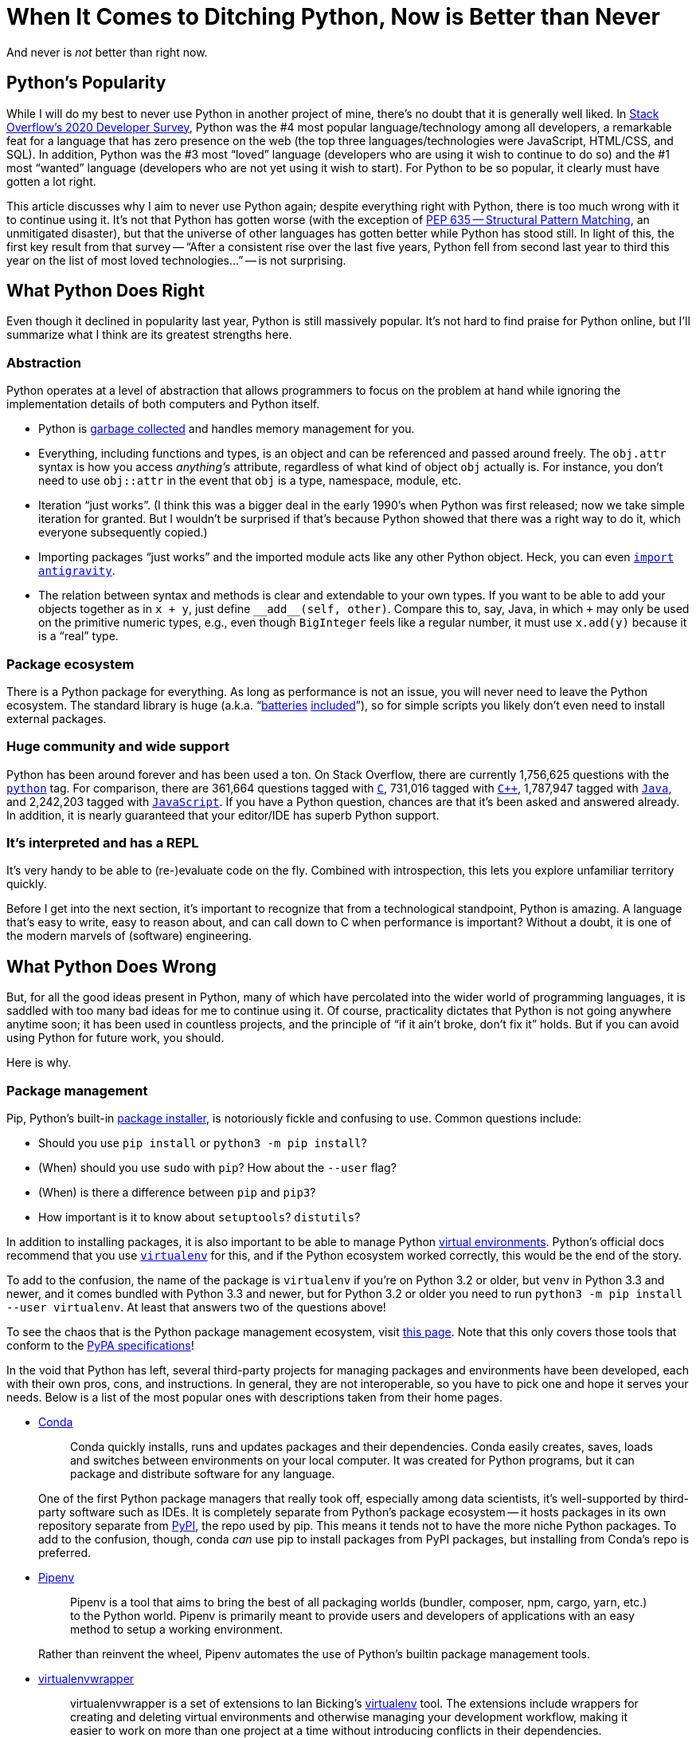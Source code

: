 = When It Comes to Ditching Python, Now is Better than Never
:docdate: 2021-07-20
:description: Why I've given up on Python
:source-language: python
:cursor: 𝚰


[.lead]
And never is _not_ better than right now.

== Python's Popularity

While I will do my best to never use Python in another project of mine, there's no doubt that it is generally well liked.
In link:https://insights.stackoverflow.com/survey/2020#technology[Stack Overflow's 2020 Developer Survey], Python was the #4 most popular language/technology among all developers, a remarkable feat for a language that has zero presence on the web (the top three languages/technologies were JavaScript, HTML/CSS, and SQL).
In addition, Python was the #3 most "`loved`" language (developers who are using it wish to continue to do so) and the #1 most "`wanted`" language (developers who are not yet using it wish to start).
For Python to be so popular, it clearly must have gotten a lot right.

This article discusses why I aim to never use Python again; despite everything right with Python, there is too much wrong with it to continue using it.
It's not that Python has gotten worse (with the exception of link:https://www.python.org/dev/peps/pep-0635/[PEP 635 -- Structural Pattern Matching], an unmitigated disaster), but that the universe of other languages has gotten better while Python has stood still.
In light of this, the first key result from that survey -- "`After a consistent rise over the last five years, Python fell from second last year to third this year on the list of most loved technologies...`" -- is not surprising.

== What Python Does Right

Even though it declined in popularity last year, Python is still massively popular.
It's not hard to find praise for Python online, but I'll summarize what I think are its greatest strengths here.

=== Abstraction
Python operates at a level of abstraction that allows programmers to focus on the problem at hand while ignoring the implementation details of both computers and Python itself.

* Python is link:https://en.wikipedia.org/wiki/Garbage_collection_(computer_science)[garbage collected] and handles memory management for you.
* Everything, including functions and types, is an object and can be referenced and passed around freely.
The `obj.attr` syntax is how you access _anything's_ attribute, regardless of what kind of object `obj` actually is.
For instance, you don't need to use `obj::attr` in the event that `obj` is a type, namespace, module, etc.
* Iteration "`just works`".
(I think this was a bigger deal in the early 1990's when Python was first released; now we take simple iteration for granted.
But I wouldn't be surprised if that's because Python showed that there was a right way to do it, which everyone subsequently copied.)
* Importing packages "`just works`" and the imported module acts like any other Python object.
Heck, you can even `link:https://xkcd.com/353/[import antigravity]`.
* The relation between syntax and methods is clear and extendable to your own types.
If you want to be able to add your objects together as in `x + y`, just define `+__add__(self, other)+`.
Compare this to, say, Java, in which `+` may only be used on the primitive numeric types, e.g., even though `BigInteger` feels like a regular number, it must use `x.add(y)` because it is a "`real`" type.

=== Package ecosystem
There is a Python package for everything.
As long as performance is not an issue, you will never need to leave the Python ecosystem.
The standard library is huge (a.k.a. "`link:https://www.python.org/dev/peps/pep-0206/#batteries-included-philosophy[batteries] link:https://www.python.org/about/success/wordstream[included]`"), so for simple scripts you likely don't even need to install external packages.

=== Huge community and wide support
Python has been around forever and has been used a ton.
On Stack Overflow, there are currently 1,756,625 questions with the `link:https://stackoverflow.com/questions/tagged/python?tab=Newest[python]` tag.
For comparison, there are 361,664 questions tagged with `link:https://stackoverflow.com/questions/tagged/c?tab=Newest[C]`, 731,016 tagged with `link:https://stackoverflow.com/questions/tagged/c%2b%2b?tab=Newest[C++]`, 1,787,947 tagged with `link:https://stackoverflow.com/questions/tagged/java?tab=Newest[Java]`, and 2,242,203 tagged with `link:https://stackoverflow.com/questions/tagged/javascript?tab=Newest[JavaScript]`.
If you have a Python question, chances are that it's been asked and answered already.
In addition, it is nearly guaranteed that your editor/IDE has superb Python support.

=== It's interpreted and has a REPL
It's very handy to be able to [.no-wrap]##(re-)##evaluate code on the fly.
Combined with introspection, this lets you explore unfamiliar territory quickly.

[sidebar]
Before I get into the next section, it's important to recognize that from a technological standpoint, Python is amazing.
A language that's easy to write, easy to reason about, and can call down to C when performance is important?
Without a doubt, it is one of the modern marvels of (software) engineering.

== What Python Does Wrong

But, for all the good ideas present in Python, many of which have percolated into the wider world of programming languages, it is saddled with too many bad ideas for me to continue using it.
Of course, practicality dictates that Python is not going anywhere anytime soon; it has been used in countless projects, and the principle of "`if it ain't broke, don't fix it`" holds.
But if you can avoid using Python for future work, you should.

Here is why.

=== Package management
Pip, Python's built-in link:https://packaging.python.org/guides/tool-recommendations/[package installer], is notoriously fickle and confusing to use.
Common questions include:

* Should you use `pip install` or `python3 -m pip install`?
* (When) should you use `sudo` with `pip`? How about the `--user` flag?
* (When) is there a difference between `pip` and `pip3`?
* How important is it to know about `setuptools`? `distutils`?

In addition to installing packages, it is also important to be able to manage Python link:https://realpython.com/python-virtual-environments-a-primer/[virtual environments].
Python's official docs recommend that you use `link:https://packaging.python.org/guides/installing-using-pip-and-virtual-environments/#creating-a-virtual-environment[virtualenv]` for this, and if the Python ecosystem worked correctly, this would be the end of the story.
[sidebar]
--
To add to the confusion, the name of the package is `virtualenv` if you're on Python 3.2 or older, but `venv` in Python 3.3 and newer, and it comes bundled with Python 3.3 and newer, but for Python 3.2 or older you need to run [.code-allow-wrap]`python3 -m pip install --user virtualenv`.
At least that answers two of the questions above!

To see the chaos that is the Python package management ecosystem, visit link:https://packaging.python.org/key_projects/[this page].
Note that this only covers those tools that conform to the link:https://packaging.python.org/specifications/[PyPA specifications]!
--
In the void that Python has left, several third-party projects for managing packages and environments have been developed, each with their own pros, cons, and instructions. In general, they are not interoperable, so you have to pick one and hope it serves your needs. Below is a list of the most popular ones with descriptions taken from their home pages.

* link:https://docs.conda.io/en/latest/[Conda]
+
[quote]
--
Conda quickly installs, runs and updates packages and their dependencies.
Conda easily creates, saves, loads and switches between environments on your local computer.
It was created for Python programs, but it can package and distribute software for any language.
--
+
One of the first Python package managers that really took off, especially among data scientists, it's well-supported by third-party software such as IDEs.
It is completely separate from Python's package ecosystem -- it hosts packages in its own repository separate from link:https://pypi.org[PyPI], the repo used by pip.
This means it tends not to have the more niche Python packages.
To add to the confusion, though, conda _can_ use pip to install packages from PyPI packages, but installing from Conda's repo is preferred.

* link:https://pipenv.pypa.io/en/latest/[Pipenv]
+
[quote]
--
Pipenv is a tool that aims to bring the best of all packaging worlds (bundler, composer, npm, cargo, yarn, etc.) to the Python world. Pipenv is primarily meant to provide users and developers of applications with an easy method to setup a working environment.
--
+
Rather than reinvent the wheel, Pipenv automates the use of Python's builtin package management tools.


* link:https://pypi.org/project/virtualenvwrapper/[virtualenvwrapper]
+
[quote]
--
virtualenvwrapper is a set of extensions to Ian Bicking’s link:http://pypi.python.org/pypi/virtualenv[virtualenv] tool.
The extensions include wrappers for creating and deleting virtual environments and otherwise managing your development workflow, making it easier to work on more than one project at a time without introducing conflicts in their dependencies.
--
+
For some reason `virtualenv` needs a wrapper? Go figure.

* link:https://python-poetry.org/[Poetry]
+
[quote]
--
[horizontal.table-row.table-row-borders]
Develop:: Poetry comes with all the tools you might need to manage your projects in a deterministic way.
Build:: Easily *build* and *package* your projects with a single command.
Publish:: Make your work known by *publishing* it to PyPI.
Track:: Having an insight of your project's dependencies is just one command away.
Dependency resolver:: Poetry comes with an *exhaustive* dependency resolver, which will always find a *solution* if it exists.
Isolation:: Poetry either uses your configured virtualenvs or creates its own to always be *isolated* from your system.
Intuitive CLI:: Poetry's commands are *intuitive* and easy to use, with sensible defaults while still being configurable.
--
+
Before I swore off Python, this was the package manager I used (after getting tired of Conda's dependency solver taking ages to finish).
It worked great, although it took some finagling to get it to work with VS Code.
That's one of the issues with having a million tools that do the same thing -- whether the tool you want to use will be well-supported by others is a matter of luck.

Evidently, Python has not done a good enough job at package management to stave off competing projects.
While Python cannot be blamed for not getting package and environment management correct at the outset, it very much _can_ be blamed for letting it get to this point and continuing to drop the ball on this front.
Compare this to link:https://www.rust-lang.org[Rust], which has a single package and environment manager, link:https://doc.rust-lang.org/cargo/index.html[Cargo], which is so good that nobody has bothered trying to make a better one. Java has two or three predominant package managers, Ruby has a single one,

I'll wrap up this section with a quote from Python's link:https://packaging.python.org/overview/#packaging-applications[own docs]:
[quote]
Packaging in Python has a bit of a reputation for being a bumpy ride.
This impression is mostly a byproduct of Python’s versatility.
Once you understand the natural boundaries between each packaging solution, you begin to realize that the varied landscape is a small price Python programmers pay for using one of the most balanced, flexible languages available.

I don't know, I'm not buying it.

=== Python breaks its own rules.

Python has two style guides: link:https://www.python.org/dev/peps/pep-0008/[PEP 8 -- Style Guide for Python Code], which deals with stylistic choices when literally writing code, and link:https://www.python.org/dev/peps/pep-0020/[PEP 20 -- The Zen of Python], which deals with how best to design an entire program, predominantly from a logic standpoint.
Together, these form _the_ definitive guide to how best use Python to accomplish one's goals while maintaining consistency with the greater Python ecosystem.

Here is the text of PEP 20, which you can print in a Python REPL with `import this`.

[listing]
--
The Zen of Python, by Tim Peters

Beautiful is better than ugly.
Explicit is better than implicit.
Simple is better than complex.
Complex is better than complicated.
Flat is better than nested.
Sparse is better than dense.
Readability counts.
Special cases aren't special enough to break the rules.
Although practicality beats purity.
Errors should never pass silently.
Unless explicitly silenced.
In the face of ambiguity, refuse the temptation to guess.
There should be one-- and preferably only one --obvious way to do it.
Although that way may not be obvious at first unless you're Dutch.
Now is better than never.
Although never is often better than *right* now.
If the implementation is hard to explain, it's a bad idea.
If the implementation is easy to explain, it may be a good idea.
Namespaces are one honking great idea -- let's do more of those!
--


In theory, these principles are great.
In practice, Python breaks most of them and encourages you to do the same.
"`Pythonic`" code is not necessarily code that is easy to read.
Contrary to the notion that Python is beginner-friendly, understanding Pythonic code often requires familiarity with both Python and the codebase you're reading.
What follows are several examples of these issues.

==== Names

Function names::
link:https://www.python.org/dev/peps/pep-0008/#function-and-variable-names[According to PEP 8], "`Function [and variable and method] names should be lowercase, with words separated by underscores as necessary to improve readability. Variable names follow the same convention as function names.`"
Yet _several_ of Python's built-in function names do not separate words with underscores: `isinstance`, `classmethod`/`staticmethod`, `setattr`, and `str.startswith` come to mind.
Even as recently as version 3.9, Python introduced new methods that broke this rule, `str.removeprefix` and `str.removesuffix`.

Class/type names::
link:https://www.python.org/dev/peps/pep-0008/#class-names[According to PEP 8], "`class names should normally use the CapWords convention.`"
Of course, Python's own built-in classes such as `int`, `float`, `str`, `list`, and `dict` are exempt from this.
The PEP says that "`there is a separate convention for builtin names`"; it makes no attempt to justify this decision.
Some classes that ship with the Python standard library, but which are not builtins, are written in all lowercase while others are written as CapWords, such as `collections.namedtuple` and `collections.deque` and `collections.Counter` and `colletions.ChainMap`.

Constant names::
link:https://www.python.org/dev/peps/pep-0008/#constants[According to PEP 8], "`Constants are usually defined on a module level and written in all capital letters with underscores separating words. Examples include `MAX_OVERFLOW` and `TOTAL`.`"
Not only do `True`, `False`, and `None` break this rule, but they're written in CapWords, the style of class names instead of the more sensible all lowercase, the style of variable names.


==== "`Explicit is better than implicit`"

Yet Python link:https://www.python.org/dev/peps/pep-0008/#programming-recommendations[encourages] you to "`use the fact that empty sequences are false`":
[source,python]
--
# Correct:
if not seq:
if seq:

# Wrong:
if len(seq):
if not len(seq):
--
This doesn't seem very explicit to me.
If I expect `seq` to be a sequence, then I should signal to other readers that that is my intention, as `if seq` would also treat `0` and `None` as false whereas `len(0)` and `len(None)` would both be both runtime errors.
Furthermore, treating non-Boolean values as Booleans is the height of implicitness; being explicit would mean typing `if len(seq) == 0`, `if x == 0`, `if x is None`, etc.
These all specify exactly the condition I am looking for in the most explicit way possible, yet their use is discouraged by Python's own docs.

You are also encouraged to check if a variable is `None` with `if x is None` instead of `if x == None`.
Implicit in this is the knowledge that `NoneType` is a singleton type -- that all instances of `NoneType` refer to the same object, called `None`, of which there is only one.
Checking for equality with `is` instead of `==` is almost always the wrong thing to do, yet here Python tells us it's right, relying on implicit knowledge to justify that decision.

Another example of this is that `raise MyException` is legal, even though `MyException` is of type `type`, not `Exception`.
Why is this?
It's because passing a type to `raise` will instantiate an instance of that type link:https://docs.python.org/3/reference/simple_stmts.html#the-raise-statement[by calling the type's constructor with no arguments].
Not very explicit, and all to save a pair of parentheses.
[sidebar]
--
If the real motivation behind this decision is to be able to defer the instantiation of the exception until it is definitely needed in case the exception is expensive to construct, then one could ask why not allow any callable to be ``raise``d -- why must it be a (callable) subtype of `Exception`?
`lambda: MyException()` seems much more explicit to me.
--

==== Footguns

PEP 20 (implicitly!) prohibits link:https://en.wiktionary.org/wiki/footgun[footguns].

Consider the following code. What do you think it will print?

[source,python]
--
L = [(lambda: i) for i in range(5)]
print([f() for f in L])
--

[example%collapsible,title="Click to reveal answer"]
It will print `[4, 4, 4, 4, 4]`.


The ``i``s in the comprehension are captured by the ``lambda``s, survive beyond the lifetime of the comprehension, and are only resolved when actually calling `f()`.
At that time, they all resolve to 4 -- even though the comprehension doesn't exist anymore!
How many rules does _this_ break?
